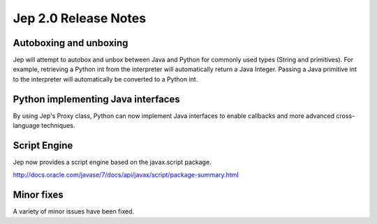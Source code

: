 Jep 2.0 Release Notes
*********************

Autoboxing and unboxing
~~~~~~~~~~~~~~~~~~~~~~~
Jep will attempt to autobox and unbox between Java and Python for commonly
used types (String and primitives).  For example, retrieving a Python int
from the interpreter will automatically return a Java Integer.  Passing a
Java primitive int to the interpreter will automatically be converted to a
Python int.


Python implementing Java interfaces
~~~~~~~~~~~~~~~~~~~~~~~~~~~~~~~~~~~
By using Jep's Proxy class, Python can now implement Java interfaces to enable
callbacks and more advanced cross-language techniques.


Script Engine
~~~~~~~~~~~~~
Jep now provides a script engine based on the javax.script package.

http://docs.oracle.com/javase/7/docs/api/javax/script/package-summary.html


Minor fixes
~~~~~~~~~~~
A variety of minor issues have been fixed.